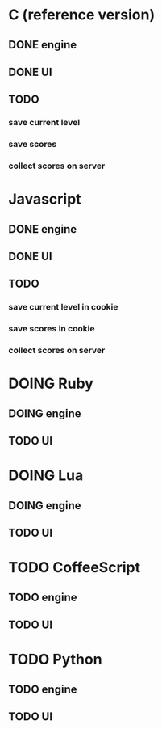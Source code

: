 * C (reference version)
** DONE engine
** DONE UI
** TODO 
*** save current level
*** save scores
*** collect scores on server

* Javascript
** DONE engine
** DONE UI
** TODO 
*** save current level in cookie
*** save scores in cookie
*** collect scores on server

* DOING Ruby
** DOING engine
** TODO UI

* DOING Lua
** DOING engine
** TODO UI

* TODO CoffeeScript
** TODO engine
** TODO UI
* TODO Python
** TODO engine
** TODO UI
